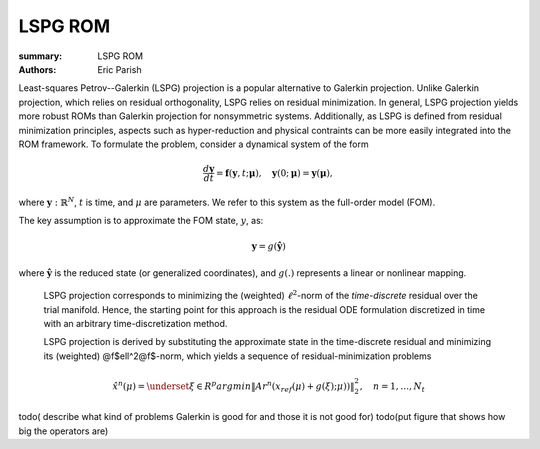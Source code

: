LSPG ROM
########

:summary: LSPG ROM
:authors: Eric Parish

.. role:: math-info(math)
    :class: m-default

.. container::

   Least-squares Petrov--Galerkin (LSPG) projection is a popular alternative to Galerkin projection. Unlike Galerkin projection, which relies on residual orthogonality, LSPG relies on residual minimization. In general, LSPG projection yields more robust ROMs than Galerkin projection for nonsymmetric systems. Additionally, as LSPG is defined from residual minimization principles, aspects such as hyper-reduction and physical contraints can be more easily integrated into the ROM framework.
   To formulate the problem, consider a dynamical system of the form

   .. math::
      :class: m-default

      \frac{d \boldsymbol{y}}{dt} =
      \boldsymbol{f}(\boldsymbol{y},t; \boldsymbol{\mu}),
      \quad \boldsymbol{y}(0;\boldsymbol{\mu}) = \boldsymbol{y}(\boldsymbol{\mu}),

   where :math-info:`\boldsymbol{y}: \mathbb{R}^N`,
   :math-info:`t` is time, and :math-info:`\mu` are parameters.
   We refer to this system as the full-order model (FOM).

   The key assumption is to approximate the FOM state, :math-info:`y`, as:

   .. math::
      :class: m-default

	      \boldsymbol{y} = g(\boldsymbol{\hat{y}})

   where :math-info:`\boldsymbol{\hat{y}}` is the reduced state (or generalized coordinates),
   and :math-info:`g(.)` represents a linear or nonlinear mapping.


.. container::

   LSPG projection corresponds to minimizing the (weighted)
   :math-info:`\ell^2`-norm of the *time-discrete* residual over the trial manifold.
   Hence, the starting point for this approach is the residual
   ODE formulation discretized in time with an arbitrary time-discretization method.

   LSPG projection is derived by substituting the approximate state
   in the time-discrete residual and minimizing its (weighted) @f$\ell^2@f$-norm,
   which yields a sequence of residual-minimization problems

   .. math::
      :class: m-success

	      \hat{x}^n(\mu)  =
	      \underset{\xi \in R^{p}}{arg min}
	      \left\|
	      A r^{n}\left(x_{ref}(\mu)+g(\xi);\mu)\right)
	      \right\|_2^2,\quad
	      n=1,\ldots,N_t

  todo( describe what kind of problems Galerkin is good for and those it is not good for)
  todo(put figure that shows how big the operators are)
